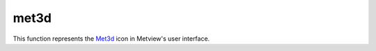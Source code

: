 
met3d
=========================

.. container::
    
    .. container:: leftside

        .. image:: /_static/MET3D.png
           :width: 48px

    .. container:: rightside

        This function represents the `Met3d <https://confluence.ecmwf.int/display/METV/met3d>`_ icon in Metview's user interface.


.. py:function:: met3d(**kwargs)
  
    Description comes here!


    :param source: Specifies the path to the input GRIB ``data``.
    :type source: str


    :param data: Specifies the input GRIB as an icon/set of icons. If both an icon (in ``data`` ) and a filename (in ``source`` ) are specified the icon takes precedence.
    :type data: str


    :param pipeline_file: Specifies the ``pipeline_file`` for the Met.3D session. The default value is DEFAULT which means a pre-built ``pipeline_file`` will be used.
    :type pipeline_file: str


    :param frontend_file: Specifies the ``frontend_file`` for the Met.3D session. The default value is DEFAULT which means a pre-built ``frontend_file`` will be used.
    :type frontend_file: str


    :rtype: None
